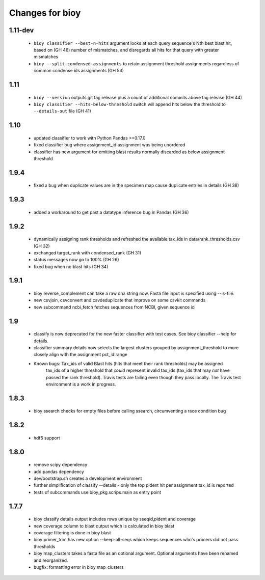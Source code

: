 ==================
 Changes for bioy
==================

1.11-dev
=======
 * ``bioy classifier --best-n-hits`` argument looks at each query sequence's Nth best blast hit, based on (GH 46)
   number of mismatches, and disregards all hits for that query with greater mismatches
 * ``bioy --split-condensed-assignments`` to retain assignment threshold assignments regardless of common 
   condense ids assignments (GH 53)

1.11
========
 * ``bioy --version`` outputs git tag release plus a count of additional commits above tag release (GH 44)
 * ``bioy classifier --hits-below-threshold`` switch will append hits below the threshold to ``--details-out`` file (GH 41)

1.10
=====
 * updated classifier to work with Python Pandas >=0.17.0
 * fixed classifier bug where assignment_id assignment was being unordered
 * classifier has new argument for emitting blast results normally discarded as below assignment threshold

1.9.4
=====
 * fixed a bug when duplicate values are in the specimen map cause duplicate entries in details (GH 38)

1.9.3
==========
 * added a workaround to get past a datatype inference bug in Pandas (GH 36)

1.9.2
==========
 * dynamically assigning rank thresholds and refreshed the available tax_ids in 
   data/rank_thresholds.csv (GH 32)
 * exchanged target_rank with condensed_rank (GH 31)
 * status messages now go to 100% (GH 26)
 * fixed bug when no blast hits (GH 34)

1.9.1
=====
 * bioy reverse_complement can take a raw dna string now. Fasta file input is specified using --is-file.
 * new csvjoin, csvconvert and csvdeduplicate that improve on some csvkit commands
 * new subcommand ncbi_fetch fetches sequences from NCBI, given sequence id

1.9
============

 * classify is now deprecated for the new faster classifier with test cases.  See bioy classifier --help for details.
 * classifier summary details now selects the largest clusters grouped by assignment_threshold to more closely align with the assignment pct_id range

 * Known bugs: Tax_ids of valid Blast hits (hits that meet their rank thresholds) may be assigned
              tax_ids of a higher threshold that *could* represent invalid tax_ids (tax_ids that may
              *not* have passed the rank threshold).
              Travis tests are failing even though they pass locally.  The Travis test environment is a work in progress.

1.8.3
=====

 * bioy ssearch checks for empty files before calling ssearch, circumventing a race condition bug

1.8.2
=====

 * hdf5 support

1.8.0
=====

 * remove scipy dependency
 * add pandas dependency
 * dev/bootstrap.sh creates a development environment
 * further simplification of classify --details - only the top pident hit per assignment tax_id is reported
 * tests of subcommands use bioy_pkg.scrips.main as entry point


1.7.7
=====

 * bioy classify details output includes rows unique by sseqid,pident and coverage
 * new coverage column to blast output which is calculated in bioy blast
 * coverage filtering is done in bioy blast
 * bioy primer_trim has new option --keep-all-seqs which keeps sequences who's primers did not pass thresholds
 * bioy map_clusters takes a fasta file as an optional argument.  Optional arguments have been renamed and reorganized.
 * bugfix: formatting error in bioy map_clusters
